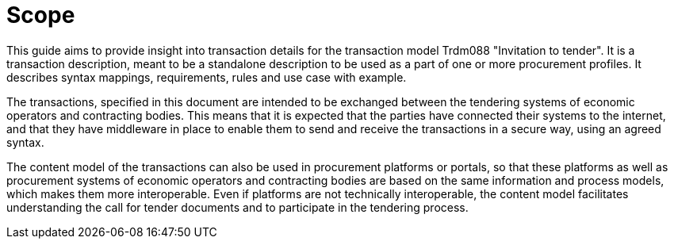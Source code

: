 
= Scope

This guide aims to provide insight into transaction details for the transaction model Trdm088 "Invitation to tender".
It is a transaction description, meant to be a standalone description to be used as a part of one or more procurement profiles.
It describes syntax mappings, requirements, rules and use case with example.

The transactions, specified in this document are intended to be exchanged between the tendering systems of economic operators and contracting bodies. This means that it is expected that the parties have connected their systems to the internet, and that they have middleware in place to enable them to send and receive the transactions in a secure way, using an agreed syntax.

The content model of the transactions can also be used in procurement platforms or portals, so that these platforms as well as procurement systems of economic operators and contracting bodies are based on the same information and process models, which makes them more interoperable. Even if platforms are not technically interoperable, the content model facilitates understanding the call for tender documents and to participate in the tendering process.
